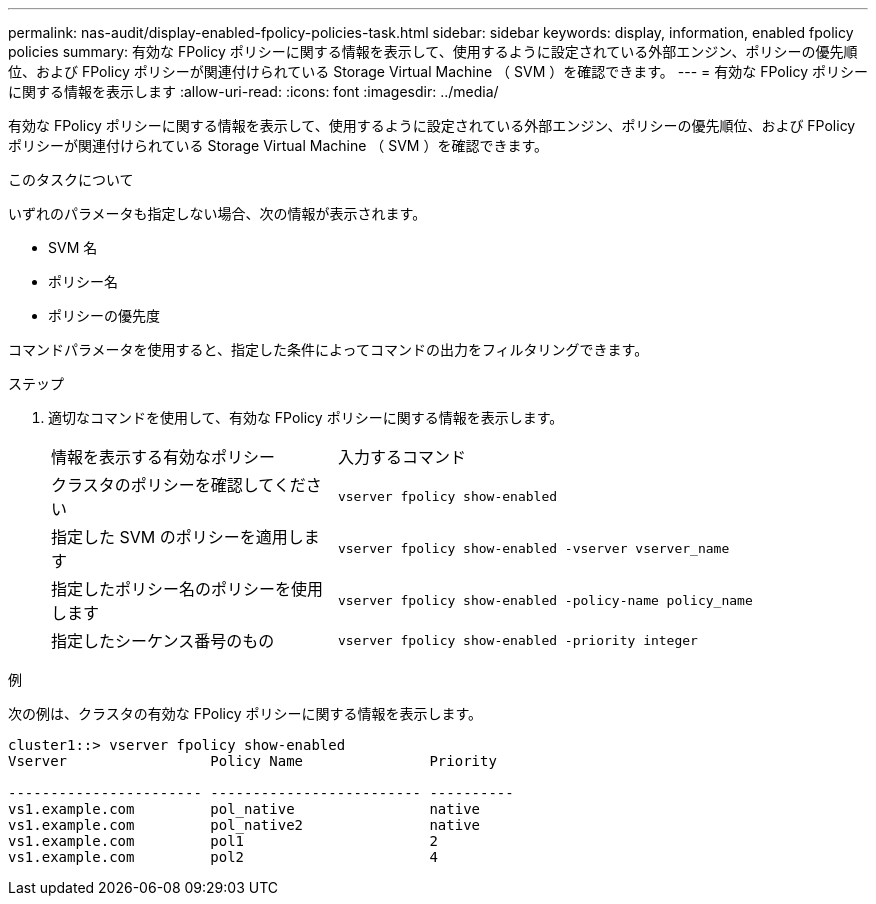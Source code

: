 ---
permalink: nas-audit/display-enabled-fpolicy-policies-task.html 
sidebar: sidebar 
keywords: display, information, enabled fpolicy policies 
summary: 有効な FPolicy ポリシーに関する情報を表示して、使用するように設定されている外部エンジン、ポリシーの優先順位、および FPolicy ポリシーが関連付けられている Storage Virtual Machine （ SVM ）を確認できます。 
---
= 有効な FPolicy ポリシーに関する情報を表示します
:allow-uri-read: 
:icons: font
:imagesdir: ../media/


[role="lead"]
有効な FPolicy ポリシーに関する情報を表示して、使用するように設定されている外部エンジン、ポリシーの優先順位、および FPolicy ポリシーが関連付けられている Storage Virtual Machine （ SVM ）を確認できます。

.このタスクについて
いずれのパラメータも指定しない場合、次の情報が表示されます。

* SVM 名
* ポリシー名
* ポリシーの優先度


コマンドパラメータを使用すると、指定した条件によってコマンドの出力をフィルタリングできます。

.ステップ
. 適切なコマンドを使用して、有効な FPolicy ポリシーに関する情報を表示します。
+
[cols="35,65"]
|===


| 情報を表示する有効なポリシー | 入力するコマンド 


 a| 
クラスタのポリシーを確認してください
 a| 
`vserver fpolicy show-enabled`



 a| 
指定した SVM のポリシーを適用します
 a| 
`vserver fpolicy show-enabled -vserver vserver_name`



 a| 
指定したポリシー名のポリシーを使用します
 a| 
`vserver fpolicy show-enabled -policy-name policy_name`



 a| 
指定したシーケンス番号のもの
 a| 
`vserver fpolicy show-enabled -priority integer`

|===


.例
次の例は、クラスタの有効な FPolicy ポリシーに関する情報を表示します。

[listing]
----
cluster1::> vserver fpolicy show-enabled
Vserver                 Policy Name               Priority

----------------------- ------------------------- ----------
vs1.example.com         pol_native                native
vs1.example.com         pol_native2               native
vs1.example.com         pol1                      2
vs1.example.com         pol2                      4
----